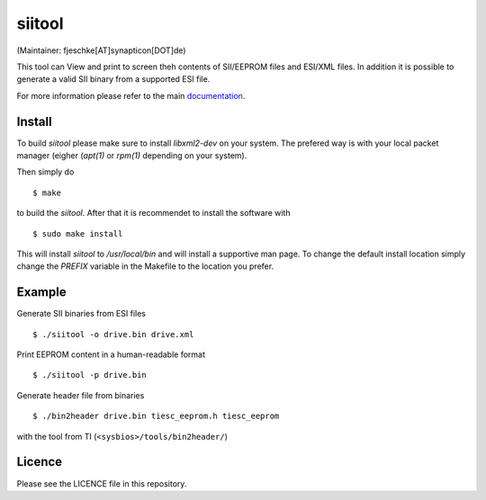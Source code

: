 =======
siitool
=======
(Maintainer: fjeschke[AT]synapticon[DOT]de)

This tool can View and print to screen theh contents of SII/EEPROM files and
ESI/XML files.  In addition it is possible to generate a valid SII binary from
a supported ESI file.

For more information please refer to the main documentation_.

.. _documentation : https://doc.synapticon.com/tools/siitool/doc/index.html

Install
=======

To build `siitool` please make sure to install `libxml2-dev` on
your system. The prefered way is with your local packet manager (eigher
(`apt(1)` or `rpm(1)` depending on your system).

Then simply do ::

  $ make

to build the `siitool`. After that it is recommendet to install the software
with ::

  $ sudo make install

This will install `siitool` to `/usr/local/bin` and will install a supportive
man page. To change the default install location simply change the `PREFIX`
variable in the Makefile to the location you prefer.

Example
=======

Generate SII binaries from ESI files ::

  $ ./siitool -o drive.bin drive.xml

Print EEPROM content in a human-readable format ::

  $ ./siitool -p drive.bin
  
Generate header file from binaries ::

  $ ./bin2header drive.bin tiesc_eeprom.h tiesc_eeprom

with the tool from TI (``<sysbios>/tools/bin2header/``)

Licence
=======

Please see the LICENCE file in this repository.
